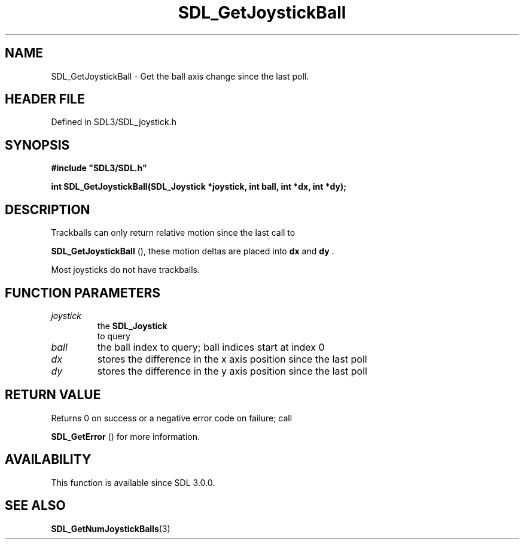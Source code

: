 .\" This manpage content is licensed under Creative Commons
.\"  Attribution 4.0 International (CC BY 4.0)
.\"   https://creativecommons.org/licenses/by/4.0/
.\" This manpage was generated from SDL's wiki page for SDL_GetJoystickBall:
.\"   https://wiki.libsdl.org/SDL_GetJoystickBall
.\" Generated with SDL/build-scripts/wikiheaders.pl
.\"  revision SDL-3.1.2-no-vcs
.\" Please report issues in this manpage's content at:
.\"   https://github.com/libsdl-org/sdlwiki/issues/new
.\" Please report issues in the generation of this manpage from the wiki at:
.\"   https://github.com/libsdl-org/SDL/issues/new?title=Misgenerated%20manpage%20for%20SDL_GetJoystickBall
.\" SDL can be found at https://libsdl.org/
.de URL
\$2 \(laURL: \$1 \(ra\$3
..
.if \n[.g] .mso www.tmac
.TH SDL_GetJoystickBall 3 "SDL 3.1.2" "Simple Directmedia Layer" "SDL3 FUNCTIONS"
.SH NAME
SDL_GetJoystickBall \- Get the ball axis change since the last poll\[char46]
.SH HEADER FILE
Defined in SDL3/SDL_joystick\[char46]h

.SH SYNOPSIS
.nf
.B #include \(dqSDL3/SDL.h\(dq
.PP
.BI "int SDL_GetJoystickBall(SDL_Joystick *joystick, int ball, int *dx, int *dy);
.fi
.SH DESCRIPTION
Trackballs can only return relative motion since the last call to

.BR SDL_GetJoystickBall
(), these motion deltas are
placed into
.BR dx
and
.BR dy
\[char46]

Most joysticks do not have trackballs\[char46]

.SH FUNCTION PARAMETERS
.TP
.I joystick
the 
.BR SDL_Joystick
 to query
.TP
.I ball
the ball index to query; ball indices start at index 0
.TP
.I dx
stores the difference in the x axis position since the last poll
.TP
.I dy
stores the difference in the y axis position since the last poll
.SH RETURN VALUE
Returns 0 on success or a negative error code on failure; call

.BR SDL_GetError
() for more information\[char46]

.SH AVAILABILITY
This function is available since SDL 3\[char46]0\[char46]0\[char46]

.SH SEE ALSO
.BR SDL_GetNumJoystickBalls (3)
